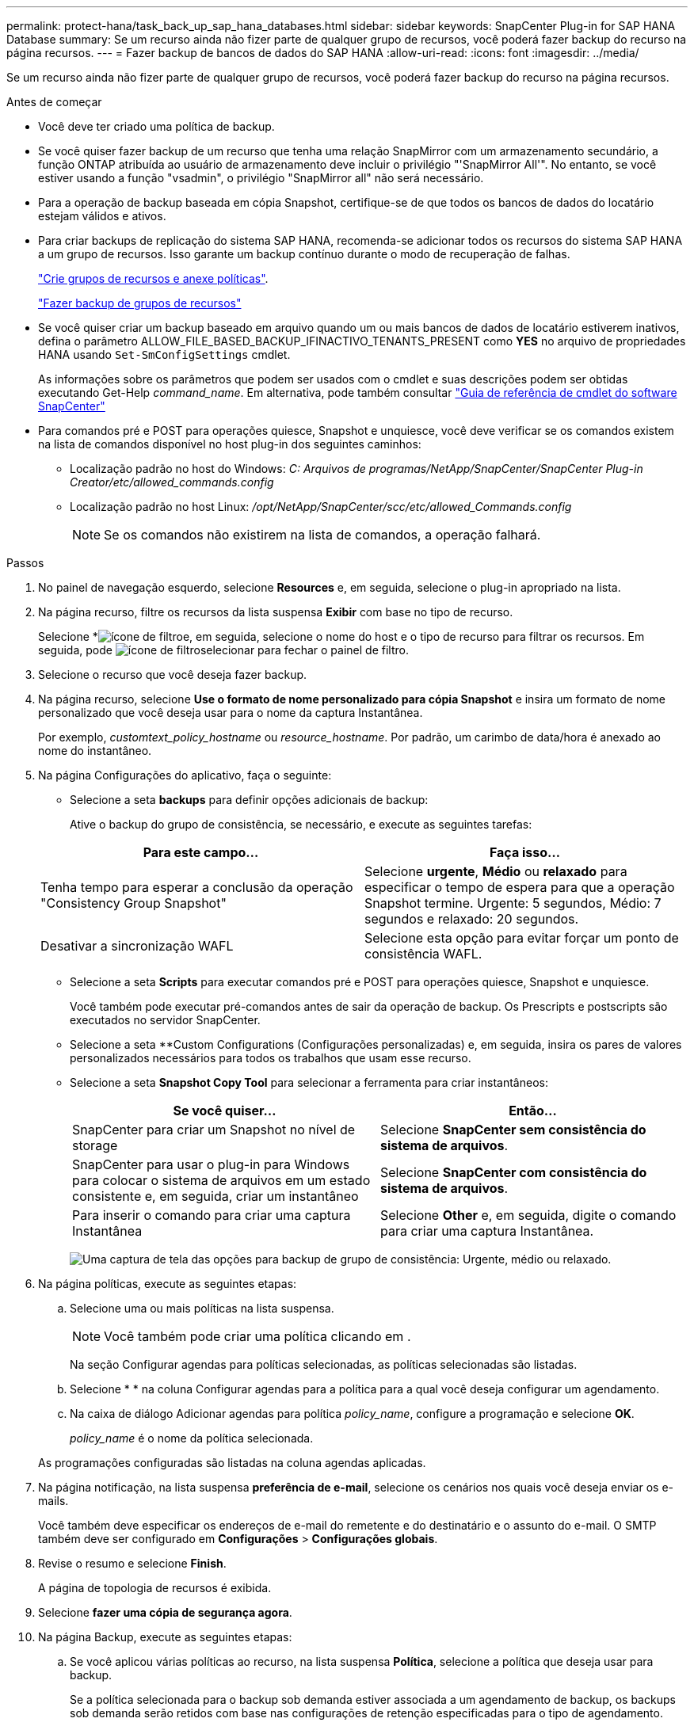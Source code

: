 ---
permalink: protect-hana/task_back_up_sap_hana_databases.html 
sidebar: sidebar 
keywords: SnapCenter Plug-in for SAP HANA Database 
summary: Se um recurso ainda não fizer parte de qualquer grupo de recursos, você poderá fazer backup do recurso na página recursos. 
---
= Fazer backup de bancos de dados do SAP HANA
:allow-uri-read: 
:icons: font
:imagesdir: ../media/


[role="lead"]
Se um recurso ainda não fizer parte de qualquer grupo de recursos, você poderá fazer backup do recurso na página recursos.

.Antes de começar
* Você deve ter criado uma política de backup.
* Se você quiser fazer backup de um recurso que tenha uma relação SnapMirror com um armazenamento secundário, a função ONTAP atribuída ao usuário de armazenamento deve incluir o privilégio "'SnapMirror All'". No entanto, se você estiver usando a função "vsadmin", o privilégio "SnapMirror all" não será necessário.
* Para a operação de backup baseada em cópia Snapshot, certifique-se de que todos os bancos de dados do locatário estejam válidos e ativos.
* Para criar backups de replicação do sistema SAP HANA, recomenda-se adicionar todos os recursos do sistema SAP HANA a um grupo de recursos. Isso garante um backup contínuo durante o modo de recuperação de falhas.
+
link:task_create_resource_groups_and_attach_policies.html["Crie grupos de recursos e anexe políticas"].

+
link:task_back_up_resource_groups_sap_hana.html["Fazer backup de grupos de recursos"]

* Se você quiser criar um backup baseado em arquivo quando um ou mais bancos de dados de locatário estiverem inativos, defina o parâmetro ALLOW_FILE_BASED_BACKUP_IFINACTIVO_TENANTS_PRESENT como *YES* no arquivo de propriedades HANA usando `Set-SmConfigSettings` cmdlet.
+
As informações sobre os parâmetros que podem ser usados com o cmdlet e suas descrições podem ser obtidas executando Get-Help _command_name_. Em alternativa, pode também consultar https://docs.netapp.com/us-en/snapcenter-cmdlets-50/index.html["Guia de referência de cmdlet do software SnapCenter"]

* Para comandos pré e POST para operações quiesce, Snapshot e unquiesce, você deve verificar se os comandos existem na lista de comandos disponível no host plug-in dos seguintes caminhos:
+
** Localização padrão no host do Windows: _C: Arquivos de programas/NetApp/SnapCenter/SnapCenter Plug-in Creator/etc/allowed_commands.config_
** Localização padrão no host Linux: _/opt/NetApp/SnapCenter/scc/etc/allowed_Commands.config_
+

NOTE: Se os comandos não existirem na lista de comandos, a operação falhará.





.Passos
. No painel de navegação esquerdo, selecione *Resources* e, em seguida, selecione o plug-in apropriado na lista.
. Na página recurso, filtre os recursos da lista suspensa *Exibir* com base no tipo de recurso.
+
Selecione *image:../media/filter_icon.gif["ícone de filtro"]e, em seguida, selecione o nome do host e o tipo de recurso para filtrar os recursos. Em seguida, pode image:../media/filter_icon.gif["ícone de filtro"]selecionar para fechar o painel de filtro.

. Selecione o recurso que você deseja fazer backup.
. Na página recurso, selecione *Use o formato de nome personalizado para cópia Snapshot* e insira um formato de nome personalizado que você deseja usar para o nome da captura Instantânea.
+
Por exemplo, _customtext_policy_hostname_ ou _resource_hostname_. Por padrão, um carimbo de data/hora é anexado ao nome do instantâneo.

. Na página Configurações do aplicativo, faça o seguinte:
+
** Selecione a seta *backups* para definir opções adicionais de backup:
+
Ative o backup do grupo de consistência, se necessário, e execute as seguintes tarefas:

+
|===
| Para este campo... | Faça isso... 


 a| 
Tenha tempo para esperar a conclusão da operação "Consistency Group Snapshot"
 a| 
Selecione *urgente*, *Médio* ou *relaxado* para especificar o tempo de espera para que a operação Snapshot termine. Urgente: 5 segundos, Médio: 7 segundos e relaxado: 20 segundos.



 a| 
Desativar a sincronização WAFL
 a| 
Selecione esta opção para evitar forçar um ponto de consistência WAFL.

|===
** Selecione a seta *Scripts* para executar comandos pré e POST para operações quiesce, Snapshot e unquiesce.
+
Você também pode executar pré-comandos antes de sair da operação de backup. Os Prescripts e postscripts são executados no servidor SnapCenter.

** Selecione a seta **Custom Configurations (Configurações personalizadas) e, em seguida, insira os pares de valores personalizados necessários para todos os trabalhos que usam esse recurso.
** Selecione a seta *Snapshot Copy Tool* para selecionar a ferramenta para criar instantâneos:
+
|===
| Se você quiser... | Então... 


 a| 
SnapCenter para criar um Snapshot no nível de storage
 a| 
Selecione *SnapCenter sem consistência do sistema de arquivos*.



 a| 
SnapCenter para usar o plug-in para Windows para colocar o sistema de arquivos em um estado consistente e, em seguida, criar um instantâneo
 a| 
Selecione *SnapCenter com consistência do sistema de arquivos*.



 a| 
Para inserir o comando para criar uma captura Instantânea
 a| 
Selecione *Other* e, em seguida, digite o comando para criar uma captura Instantânea.

|===
+
image:../media/application_settings.gif["Uma captura de tela das opções para backup de grupo de consistência: Urgente, médio ou relaxado."]



. Na página políticas, execute as seguintes etapas:
+
.. Selecione uma ou mais políticas na lista suspensa.
+

NOTE: Você também pode criar uma política clicando em *image:../media/add_policy_from_resourcegroup.gif[""]*.

+
Na seção Configurar agendas para políticas selecionadas, as políticas selecionadas são listadas.

.. Selecioneimage:../media/add_policy_from_resourcegroup.gif[""] * * na coluna Configurar agendas para a política para a qual você deseja configurar um agendamento.
.. Na caixa de diálogo Adicionar agendas para política _policy_name_, configure a programação e selecione *OK*.
+
_policy_name_ é o nome da política selecionada.

+
As programações configuradas são listadas na coluna agendas aplicadas.



. Na página notificação, na lista suspensa *preferência de e-mail*, selecione os cenários nos quais você deseja enviar os e-mails.
+
Você também deve especificar os endereços de e-mail do remetente e do destinatário e o assunto do e-mail. O SMTP também deve ser configurado em *Configurações* > *Configurações globais*.

. Revise o resumo e selecione *Finish*.
+
A página de topologia de recursos é exibida.

. Selecione *fazer uma cópia de segurança agora*.
. Na página Backup, execute as seguintes etapas:
+
.. Se você aplicou várias políticas ao recurso, na lista suspensa *Política*, selecione a política que deseja usar para backup.
+
Se a política selecionada para o backup sob demanda estiver associada a um agendamento de backup, os backups sob demanda serão retidos com base nas configurações de retenção especificadas para o tipo de agendamento.

.. Selecione *Backup*.


. Monitorize o progresso da operação clicando em *Monitor* > *trabalhos*.
+
** Nas configurações do MetroCluster, o SnapCenter pode não ser capaz de detetar uma relação de proteção após um failover.
+
Para obter informações, consulte: https://kb.netapp.com/Advice_and_Troubleshooting/Data_Protection_and_Security/SnapCenter/Unable_to_detect_SnapMirror_or_SnapVault_relationship_after_MetroCluster_failover["Não é possível detetar a relação SnapMirror ou SnapVault após o failover do MetroCluster"^]

** Se você estiver fazendo backup de dados de aplicativos em VMDKs e o tamanho de heap Java para o plug-in SnapCenter para VMware vSphere não for grande o suficiente, o backup pode falhar.
+
Para aumentar o tamanho do heap Java, localize o arquivo de script _/opt/NetApp/init_scripts/scvservice_. Nesse script, o comando _do_start Method_ inicia o serviço de plug-in SnapCenter VMware. Atualize esse comando para o seguinte: _Java -jar -Xmx8192M -Xms4096M_




